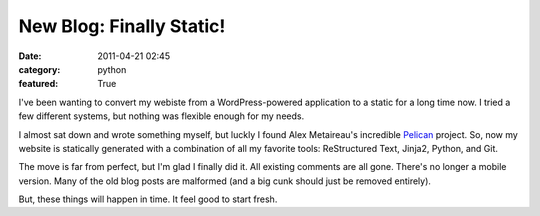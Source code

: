 New Blog: Finally Static!
#########################

:date: 2011-04-21 02:45
:category: python
:featured: True

I've been wanting to convert my webiste from a WordPress-powered
application to a static for a long time now. I tried a few different
systems, but nothing was flexible enough for my needs.

I almost sat down and wrote something myself, but luckly I found
Alex Metaireau's incredible
`Pelican <http://docs.notmyidea.org/alexis/pelican/>`_ project. So, now
my website is statically generated with a combination of all my
favorite tools: ReStructured Text, Jinja2, Python, and Git.

The move is far from perfect, but I'm glad I finally did it. All existing
comments are all gone. There's no longer a mobile version. Many of the old
blog posts are malformed (and a big cunk should just be removed entirely).

But, these things will happen in time. It feel good to start fresh.